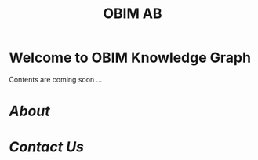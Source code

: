 #+public: true
#+icon: ☀️
#+title: OBIM AB
#+updated: <2023-11-09 Thu 23:13>

* Welcome to OBIM Knowledge Graph
***** Contents are coming soon …
* [[About]]
* [[Contact Us]]
